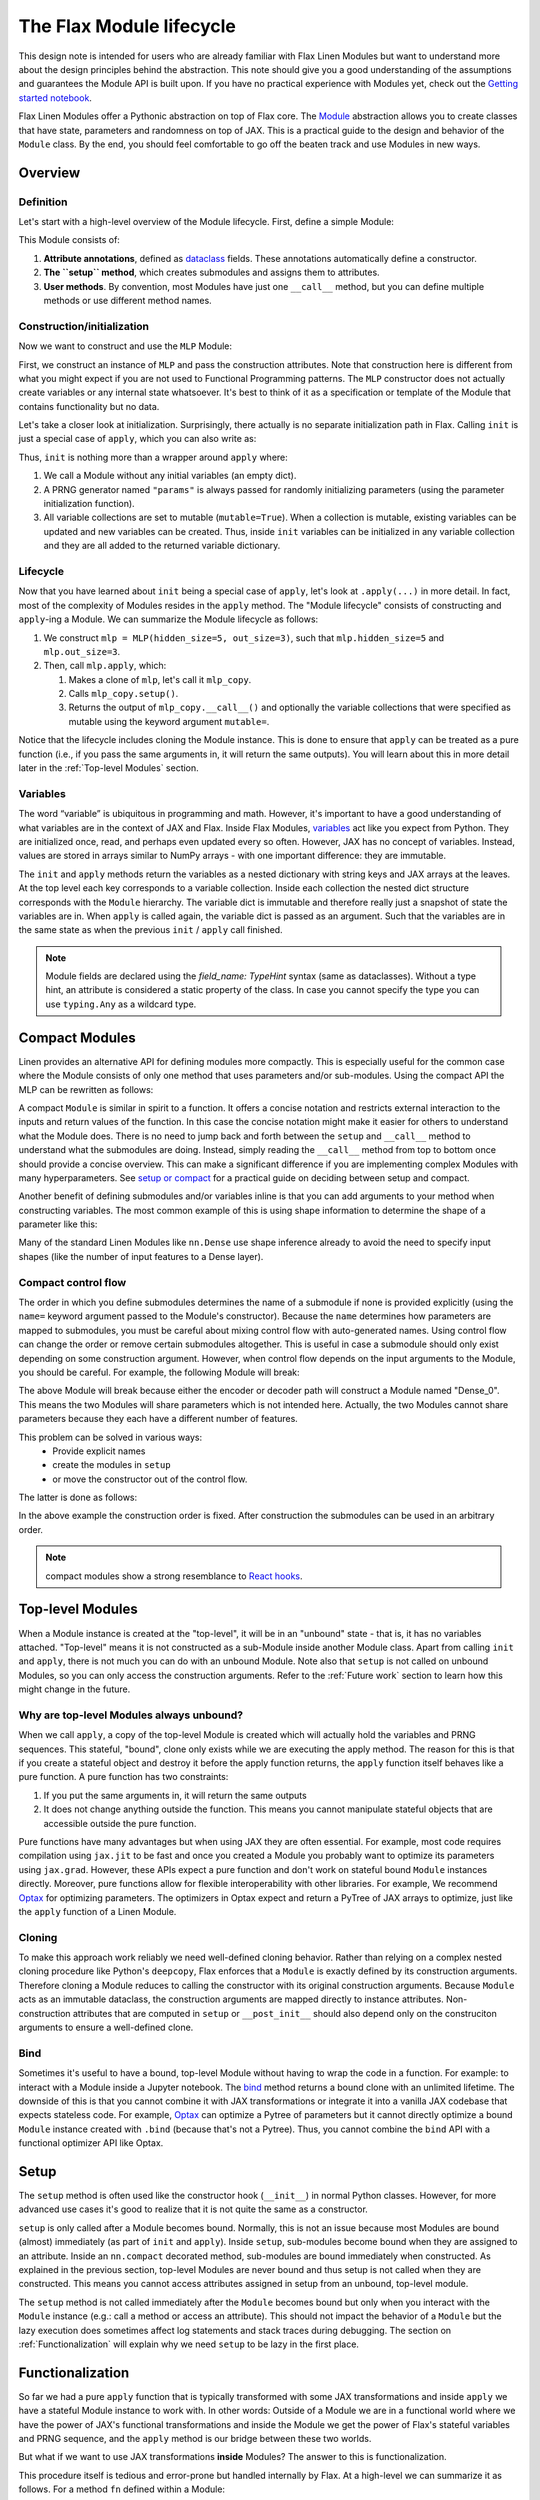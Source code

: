The Flax Module lifecycle
#########################

.. testsetup::

  from typing import Any, Callable, Iterable
  import flax
  from flax import linen as nn
  from jax import random
  import jax


This design note is intended for users who are already familiar with Flax Linen Modules but want to understand more about the design principles behind the abstraction. This note should give you a good understanding of the assumptions and guarantees the Module API is built upon. If you have no practical experience with Modules yet, check out the `Getting started notebook <https://flax.readthedocs.io/en/latest/getting_started.html>`_.

Flax Linen Modules offer a Pythonic abstraction on top of Flax core. The `Module <https://flax.readthedocs.io/en/latest/api_reference/flax.linen/module.html>`_ abstraction allows you to create classes that have state, parameters and randomness on top of JAX. This is a practical guide to the design and behavior of the ``Module`` class. By the end, you should feel comfortable to go off the beaten track and use Modules in new ways.


Overview
***********

Definition
=============

Let's start with a high-level overview of the Module lifecycle. First, define a simple Module:


.. testcode::

  class MLP(nn.Module):
    # 1. Attribute annotations
    hidden_size: int
    out_size: int

    # 2. The ``setup`` method
    def setup(self):
      self.hidden = nn.Dense(self.hidden_size)
      self.out = nn.Dense(self.out_size)

    # 3. User methods
    def __call__(self, x):
      a = self.hidden(x)
      h = nn.relu(a)
      return self.out(h)


This Module consists of:

#. **Attribute annotations**, defined as `dataclass <https://docs.python.org/3/library/dataclasses.html>`_ fields. These annotations automatically define a constructor.
#. **The ``setup`` method**, which creates submodules and assigns them to attributes.
#. **User methods**. By convention, most Modules have just one  ``__call__`` method, but you can define multiple methods or use different method names.

Construction/initialization
=============================

Now we want to construct and use the ``MLP`` Module:


.. testcode::

  mlp = MLP(hidden_size=5, out_size=3)
  x = jax.numpy.ones((1, 2))
  variables = mlp.init(random.PRNGKey(0), x)
  y = mlp.apply(variables, x)


First, we construct an instance of ``MLP`` and pass the construction attributes. Note that construction here is different from what you might expect if you are not used to Functional Programming patterns. The ``MLP`` constructor does not actually create variables or any internal state whatsoever. It's best to think of it as a specification or template of the Module that contains functionality but no data.

Let's take a closer look at initialization. Surprisingly, there actually is no separate initialization path in Flax. Calling ``init`` is just a special case of ``apply``, which you can also write as:


.. testcode::

  # equivalent to: variables = mlp.init(random.PRNGKey(0), x)
  _, variables = mlp.apply({}, x, rngs={"params": random.PRNGKey(0)}, mutable=True)


Thus, ``init`` is nothing more than a wrapper around ``apply`` where:

#. We call a Module without any initial variables (an empty dict).
#. A PRNG generator named ``"params"`` is always passed for randomly initializing parameters (using the parameter initialization function).
#. All variable collections are set to mutable (``mutable=True``). When a collection is mutable, existing variables can be updated and new variables can be created. Thus, inside ``init`` variables can be initialized in any variable collection and they are all added to the returned variable dictionary.

Lifecycle
=============


Now that you have learned about ``init`` being a special case of ``apply``, let's look at ``.apply(...)`` in more detail. In fact, most of the complexity of Modules resides in the ``apply`` method. The "Module lifecycle" consists of constructing and ``apply``-ing a Module. We can summarize the Module lifecycle as follows:


#. We construct ``mlp = MLP(hidden_size=5, out_size=3)``, such that ``mlp.hidden_size=5`` and ``mlp.out_size=3``.

#. Then, call ``mlp.apply``, which:

   #. Makes a clone of ``mlp``, let's call it ``mlp_copy``.

   #. Calls ``mlp_copy.setup()``.

   #. Returns the output of ``mlp_copy.__call__()`` and optionally the variable collections that were specified as mutable using the keyword argument ``mutable=``.

Notice that the lifecycle includes cloning the Module instance. This is done to ensure that ``apply`` can be treated as a pure function (i.e., if you pass the same arguments in, it will return the same outputs). You will learn about this in more detail later in the  :ref:`Top-level Modules` section.

Variables
==========

The word “variable” is ubiquitous in programming and math. However, it's important to have a good understanding of what variables are in the context of JAX and Flax. Inside Flax Modules, `variables <https://flax.readthedocs.io/en/latest/api_reference/flax.linen/variable.html>`_ act like you expect from Python. They are initialized once, read, and perhaps even updated every so often. However, JAX has no concept of variables. Instead, values are stored in arrays similar to NumPy arrays - with one important difference: they are immutable.

The ``init`` and ``apply`` methods return the variables as a nested dictionary with string keys and JAX arrays at the leaves. At the top level each key corresponds to a variable collection. Inside each collection the nested dict structure corresponds with the ``Module`` hierarchy. The variable dict is immutable and therefore really just a snapshot of state the variables are in. When ``apply`` is called again, the variable dict is passed as an argument. Such that the variables are in the same state as when the previous ``init`` / ``apply`` call finished.


.. note::
   Module fields are declared using the `field_name: TypeHint` syntax (same as dataclasses). Without a type hint, an attribute is considered a static property of the class. In case you cannot specify the type you can use ``typing.Any`` as a wildcard type.


Compact Modules
******************

Linen provides an alternative API for defining modules more compactly. This is especially useful for the common case where the Module consists of only one method that uses parameters and/or sub-modules. Using the compact API the MLP can be rewritten as follows:


.. testcode::

  class CompactMLP(nn.Module):
    hidden_size: int
    out_size: int

    @nn.compact
    def __call__(self, x):
      a = nn.Dense(self.hidden_size)(x)
      h = nn.relu(a)
      return nn.Dense(self.out_size)(h)


A compact ``Module`` is similar in spirit to a function. It offers a concise notation and restricts external interaction to the inputs and return values of the function. In this case the concise notation might make it easier for others to understand what the Module does. There is no need to jump back and forth between the ``setup`` and ``__call__`` method to understand what the submodules are doing. Instead, simply reading the ``__call__`` method from top to bottom once should provide a concise overview. This can make a significant difference if you are implementing complex Modules with many hyperparameters. See `setup or compact <https://flax.readthedocs.io/en/latest/guides/setup_or_nncompact.html>`_ for a practical guide on deciding between setup and compact.

Another benefit of defining submodules and/or variables inline is that you can add arguments to your method when constructing variables. The most common example of this is using shape information to determine the shape of a parameter like this:


.. testcode::

  class CompactScaledMLP(nn.Module):
    hidden_size: int
    out_size: int

    @nn.compact
    def __call__(self, x):
      scale = self.param("scale", nn.initializers.ones_init(), x.shape[-1:])
      x *= scale[None]
      a = nn.Dense(self.hidden_size)(x)
      h = nn.relu(a)
      return nn.Dense(self.out_size)(h)


.. testcode::
  :hide:

  mdl = CompactScaledMLP(hidden_size=4, out_size=5)
  x = jax.numpy.ones((3, 2))
  vars = mdl.init(random.PRNGKey(0), x)
  assert vars["params"]["scale"].shape == (2,)

Many of the standard Linen Modules like ``nn.Dense`` use shape inference already to avoid the need to specify input shapes (like the number of input features to a Dense layer).

Compact control flow
=====================

The order in which you define submodules determines the name of a submodule if none is provided explicitly (using the ``name=`` keyword argument passed to the Module's constructor). Because the ``name`` determines how parameters are mapped to submodules, you must be careful about mixing control flow with auto-generated names. Using control flow can change the order or remove certain submodules altogether. This is useful in case a submodule should only exist depending on some construction argument. However, when control flow depends on the input arguments to the Module, you should be careful. For example, the following Module will break:


.. testcode::

  class WrongModule(nn.Module):
    @nn.compact
    def __call__(self, x, mode):
      if mode == "encode":
        return nn.Dense(features=8)(x)
      elif mode == "decode":
        return nn.Dense(features=4)(x)


The above Module will break because either the encoder or decoder path will construct a Module named "Dense_0". This means the two Modules will share parameters which is not intended here. Actually, the two Modules cannot share parameters because they each have a different number of features.

This problem can be solved in various ways:
 - Provide explicit names
 - create the modules in ``setup``
 - or move the constructor out of the control flow.

The latter is done as follows:

.. testcode::

  class CorrectModule(nn.Module):
    @nn.compact
    def __call__(self, x, mode):
      encoder = nn.Dense(8)
      decoder = nn.Dense(4)
      if mode == "encode":
        return encoder(x)
      elif mode == "decode":
        return decoder(x)

.. testcode::
  :hide:

  def init_fn(mdl):
    x = jax.numpy.ones((3, 2))
    z = mdl(x, "encode")
    return mdl(z, "decode")

  mdl = CorrectModule()
  vars = nn.init(init_fn, mdl)(random.PRNGKey(0))
  assert vars["params"]["Dense_0"]["kernel"].shape == (2, 8)
  assert vars["params"]["Dense_1"]["kernel"].shape == (8, 4)


In the above example the construction order is fixed. After construction the submodules can be used in an arbitrary order.

.. note::
   compact modules show a strong resemblance to `React hooks <https://reactjs.org/docs/hooks-custom.html>`_.


Top-level Modules
*****************

When a Module instance is created at the "top-level", it will be in an "unbound" state - that is, it has no variables attached. "Top-level" means it is not constructed as a sub-Module inside another Module class. Apart from calling ``init`` and ``apply``, there is not much you can do with an unbound Module. Note also that ``setup`` is not called on unbound Modules, so you can only access the construction arguments. Refer to the :ref:`Future work` section to learn how this might change in the future.

Why are top-level Modules always unbound?
===============================================

When we call ``apply``, a copy of the top-level Module is created which will actually hold the variables and PRNG sequences. This stateful, "bound", clone only exists while we are executing the apply method. The reason for this is that if you create a stateful object and destroy it before the apply function returns, the ``apply`` function itself behaves like a pure function. A pure function has two constraints:

#. If you put the same arguments in, it will return the same outputs
#. It does not change anything outside the function. This means you cannot manipulate stateful objects that are accessible outside the pure function.


Pure functions have many advantages but when using JAX they are often essential. For example, most code requires compilation using ``jax.jit`` to be fast and once you created a Module you probably want to optimize its parameters using ``jax.grad``. However, these APIs expect a pure function and don't work on stateful bound ``Module`` instances directly. Moreover, pure functions allow for flexible interoperability with other libraries. For example, We recommend `Optax <https://github.com/deepmind/optax>`_ for optimizing parameters. The optimizers in Optax expect and return a PyTree of JAX arrays to optimize, just like the ``apply`` function of a Linen Module.

Cloning
===============================================

To make this approach work reliably we need well-defined cloning behavior. Rather than relying on a complex nested cloning procedure like Python's ``deepcopy``, Flax enforces that a ``Module`` is exactly defined by its construction arguments. Therefore cloning a Module reduces to calling the constructor with its original construction arguments. Because ``Module`` acts as an immutable dataclass, the construction arguments are mapped directly to instance attributes. Non-construction attributes that are computed in ``setup`` or ``__post_init__`` should also depend only on the construciton arguments to ensure a well-defined clone.

Bind
===============================================

Sometimes it's useful to have a bound, top-level Module without having to wrap the code in a function. For example: to interact with a Module inside a Jupyter notebook. The `bind <https://flax.readthedocs.io/en/latest/api_reference/flax.linen/module.html#flax.linen.Module.bind>`_ method returns a bound clone with an unlimited lifetime. The downside of this is that you cannot combine it with JAX transformations or integrate it into a vanilla JAX codebase that expects stateless code. For example, `Optax <https://github.com/deepmind/optax>`_ can optimize a Pytree of parameters but it cannot directly optimize a bound ``Module`` instance created with ``.bind`` (because that's not a Pytree). Thus, you cannot combine the ``bind`` API with a functional optimizer API like Optax.


Setup
**********

The ``setup`` method is often used like the constructor hook (``__init__``) in normal Python classes. However, for more advanced use cases it's good to realize that it is not quite the same as a constructor.

``setup`` is only called after a Module becomes bound. Normally, this is not an issue because most Modules are bound (almost) immediately (as part of ``init`` and ``apply``). Inside ``setup``, sub-modules become bound when they are assigned to an attribute. Inside an ``nn.compact`` decorated method, sub-modules are bound immediately when constructed. As explained in the previous section, top-level Modules are never bound and thus setup is not called when they are constructed. This means you cannot access attributes assigned in setup from an unbound, top-level module.

.. testcode::

  class TopLevelAccess(nn.Module):

    def setup(self):
      self.foo = nn.Dense(2)

  mdl = TopLevelAccess()
  assert not hasattr(mdl, "foo")  # foo is not defined because setup is not called

The ``setup`` method is not called immediately after the ``Module`` becomes bound but only when you interact with the ``Module`` instance (e.g.: call a method or access an attribute). This should not impact the behavior of a ``Module`` but the lazy execution does sometimes affect log statements and stack traces during debugging. The section on :ref:`Functionalization` will explain why we need ``setup`` to be lazy in the first place.


Functionalization
******************

So far we had a pure ``apply`` function that is typically transformed with some JAX transformations and inside ``apply`` we have a stateful Module instance to work with. In other words: Outside of a Module we are in a functional world where we have the power of JAX's functional transformations and inside the Module we get the power of Flax's stateful variables and PRNG sequence, and the ``apply`` method is our bridge between these two worlds.

But what if we want to use JAX transformations **inside** Modules? The answer to this is functionalization.

This procedure itself is tedious and error-prone but handled internally by Flax. At a high-level we can summarize it as follows. For a method ``fn`` defined within a Module:

#. Collect the state (variables & PRNG sequences) of the Module(s) that should be available inside the JAX transformation and take a snapshot of it.

#. Call the JAX transformation with the original arguments and the collected state. Then inside the transformation:

   #. Unpack the state and recreate the Modules

   #. Call the user code ``fn``

   #. Collect the updated variables and rng and return it together with the original return values from ``fn``

#. Update the original state with the updated state returned from the transformation.

A more in depth explanation of functionalization and lifting can be found in the `Lifted Transformation <https://flax.readthedocs.io/en/latest/developer_notes/lift.html>`_ design note.

Practical consequences
==========================

For the most part functionalization is something that is handled automatically for you. Still there are some constraints that you must take into account. Most importantly, Flax only handles the stateful primitives (Linen variables and RNGs) and not arbitrary stateful Python code. Most importantly: You cannot close over stateful objects and ``Module`` objects because they are invisible to Flax's internals (and to JAX in general).


.. testcode::

  class Foo(nn.Module):
    @nn.compact
    def __call__(self, x):
      dense = nn.Dense(x.shape[-1])
      fn = lambda x: dense(x) + 1
      # simply calling inner works fine
      # return self.inner(x, fn)
      # but applying a transformation doesn't:
      vmap_inner = nn.vmap(Foo.inner, in_axes=0, variable_axes={"params": 0}, split_rngs={"params": True})
      return vmap_inner(self, x, fn)

    def inner(self, x, fn):
      for i in range(3):
        x = fn(x)
      return x

Here ``inner`` takes a function that closes over a Module instance. In this example, that works fine because we are not transforming the inner method with a lifted transformation. Most methods are not transformed but it is good to know how to make Module methods transformable.

The main obstacle for transformability are types that JAX does not recognize. JAX only understands `Pytree <https://jax.readthedocs.io/en/latest/jax-101/05.1-pytrees.html>`_ arguments; i.e. arbitrarily nested Python containers (dict, list, tuple) of (Jax) numpy ndarrays and Python numbers/bools. Flax allows to define dataclasses which are Pytree compatible using the `flax.struct <https://flax.readthedocs.io/en/latest/flax.struct.html>`_ API.

Function closure is the most common way to accidentally hide a JAX array or Linen Module from a transformation. There is however an easy workaround if you want to pass closures that are also compatible with JAX and Linen transformations:


.. testcode::

  class Partial(flax.struct.PyTreeNode):
    fn: Callable = flax.struct.field(pytree_node=False)
    args: Iterable[Any]

    def __call__(self, *args, **kwargs):
      return self.fn(*(tuple(self.args) + args), **kwargs)

  class Foo(nn.Module):

    @nn.compact
    def __call__(self, x):
      dense = nn.Dense(x.shape[-1])
      fn = lambda mdl, x: mdl(x) + 1
      vmap_inner = nn.vmap(Foo.inner, in_axes=0, variable_axes={"params": 0}, split_rngs={"params": True})
      return vmap_inner(self, x, Partial(fn, [dense]))

    def inner(self, x, fn):
      for i in range(3):
        x = fn(x)
      return x


.. testcode::
  :hide:

  x = jax.numpy.ones((3, 2))
  mdl = Foo()
  vars = mdl.init(random.PRNGKey(0), x)
  assert vars['params']['Dense_0']['kernel'].shape == (3, 2, 2)



Here the closure is implemented using a Flax dataclass. The function itself is annotated with ``flax.struct.field(pytree_node=False)`` to indicate that it does not contain JAX Arrays or Linen Modules. The partially applied ``args`` on the other hand is treated as a pytree container. We rewrite the closure to use Partial. Now the inner method can be transformed using lifted transformations.


Future work
*************


Setup for unbound Modules
===========================

The current Module abstraction is particularly restrictive when it comes to initializing fields after construction. In the current Module API, the ``setup`` method is the place to initialize the fields of the Module instance. Because ``setup`` is only called on a bound Module, the full Module API is available inside ``setup``, including variable declaration. However, oftentimes we don't actually require any stateful API's to initialize a field. In fact, most commonly we simply want to declare a submodule. More importantly, it's often useful to inspect submodules for debugging or to partially run the model. Consider for example:


.. testcode::

  class AutoEncoder(nn.Module):
    def setup(self):
      self.encoder = Encoder(...)
      self.decoder = Decoder(...)


Imagine we want to call just the decoder using `auto_encoder.decoder.apply(decoder_variables, x)`. With the current setup API this does not work because we must first bind the variables before setup is called and the decoder attribute is defined. Of course we can manually construct the Decoder Module with the same attributes as in setup but this is not ideal in many cases.

There are two possible solutions to make this use case more ergonomic. First, setup could be made to run immediately after construction before it becomes bound. This means you can still create sub modules but you can no longer define or manipulate variables. Therefore, this would be a breaking change and it would require a new API for defining variables lazily

Alternatively, an additional special method could be introduced that runs right away after Module construction and before it becomes bound. In this case, the ``setup`` method would preserve its original semantics.
